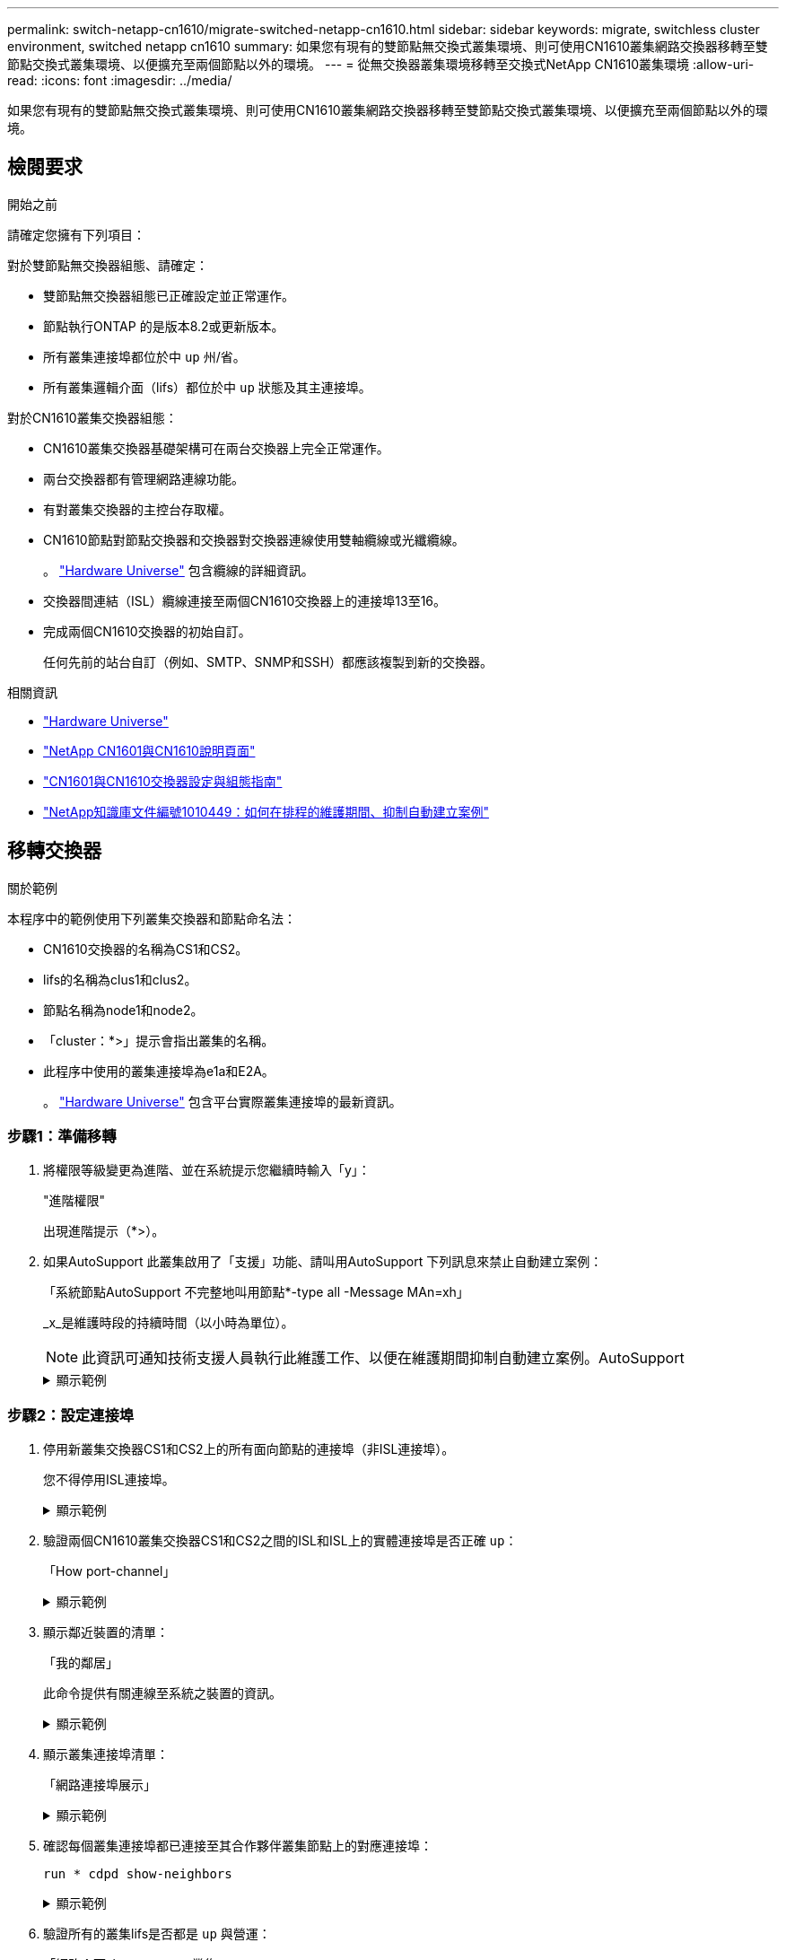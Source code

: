 ---
permalink: switch-netapp-cn1610/migrate-switched-netapp-cn1610.html 
sidebar: sidebar 
keywords: migrate, switchless cluster environment, switched netapp cn1610 
summary: 如果您有現有的雙節點無交換式叢集環境、則可使用CN1610叢集網路交換器移轉至雙節點交換式叢集環境、以便擴充至兩個節點以外的環境。 
---
= 從無交換器叢集環境移轉至交換式NetApp CN1610叢集環境
:allow-uri-read: 
:icons: font
:imagesdir: ../media/


[role="lead"]
如果您有現有的雙節點無交換式叢集環境、則可使用CN1610叢集網路交換器移轉至雙節點交換式叢集環境、以便擴充至兩個節點以外的環境。



== 檢閱要求

.開始之前
請確定您擁有下列項目：

對於雙節點無交換器組態、請確定：

* 雙節點無交換器組態已正確設定並正常運作。
* 節點執行ONTAP 的是版本8.2或更新版本。
* 所有叢集連接埠都位於中 `up` 州/省。
* 所有叢集邏輯介面（lifs）都位於中 `up` 狀態及其主連接埠。


對於CN1610叢集交換器組態：

* CN1610叢集交換器基礎架構可在兩台交換器上完全正常運作。
* 兩台交換器都有管理網路連線功能。
* 有對叢集交換器的主控台存取權。
* CN1610節點對節點交換器和交換器對交換器連線使用雙軸纜線或光纖纜線。
+
。 https://hwu.netapp.com/["Hardware Universe"^] 包含纜線的詳細資訊。

* 交換器間連結（ISL）纜線連接至兩個CN1610交換器上的連接埠13至16。
* 完成兩個CN1610交換器的初始自訂。
+
任何先前的站台自訂（例如、SMTP、SNMP和SSH）都應該複製到新的交換器。



.相關資訊
* http://hwu.netapp.com["Hardware Universe"^]
* http://support.netapp.com/NOW/download/software/cm_switches_ntap/["NetApp CN1601與CN1610說明頁面"^]
* https://library.netapp.com/ecm/ecm_download_file/ECMP1118645["CN1601與CN1610交換器設定與組態指南"^]
* https://kb.netapp.com/Advice_and_Troubleshooting/Data_Storage_Software/ONTAP_OS/How_to_suppress_automatic_case_creation_during_scheduled_maintenance_windows["NetApp知識庫文件編號1010449：如何在排程的維護期間、抑制自動建立案例"^]




== 移轉交換器

.關於範例
本程序中的範例使用下列叢集交換器和節點命名法：

* CN1610交換器的名稱為CS1和CS2。
* lifs的名稱為clus1和clus2。
* 節點名稱為node1和node2。
* 「cluster：*>」提示會指出叢集的名稱。
* 此程序中使用的叢集連接埠為e1a和E2A。
+
。 https://hwu.netapp.com/["Hardware Universe"^] 包含平台實際叢集連接埠的最新資訊。





=== 步驟1：準備移轉

. 將權限等級變更為進階、並在系統提示您繼續時輸入「y」：
+
"進階權限"

+
出現進階提示（*>）。

. 如果AutoSupport 此叢集啟用了「支援」功能、請叫用AutoSupport 下列訊息來禁止自動建立案例：
+
「系統節點AutoSupport 不完整地叫用節點*-type all -Message MAn=xh」

+
_x_是維護時段的持續時間（以小時為單位）。

+

NOTE: 此資訊可通知技術支援人員執行此維護工作、以便在維護期間抑制自動建立案例。AutoSupport

+
.顯示範例
[%collapsible]
====
下列命令會禁止自動建立兩小時的個案：

[listing]
----
cluster::*> system node autosupport invoke -node * -type all -message MAINT=2h
----
====




=== 步驟2：設定連接埠

. 停用新叢集交換器CS1和CS2上的所有面向節點的連接埠（非ISL連接埠）。
+
您不得停用ISL連接埠。

+
.顯示範例
[%collapsible]
====
以下範例顯示、交換器CS1上的節點對向連接埠1至12已停用：

[listing]
----

(cs1)> enable
(cs1)# configure
(cs1)(Config)# interface 0/1-0/12
(cs1)(Interface 0/1-0/12)# shutdown
(cs1)(Interface 0/1-0/12)# exit
(cs1)(Config)# exit
----
以下範例顯示、交換器CS2上的節點對向連接埠1到12已停用：

[listing]
----

(c2)> enable
(cs2)# configure
(cs2)(Config)# interface 0/1-0/12
(cs2)(Interface 0/1-0/12)# shutdown
(cs2)(Interface 0/1-0/12)# exit
(cs2)(Config)# exit
----
====
. 驗證兩個CN1610叢集交換器CS1和CS2之間的ISL和ISL上的實體連接埠是否正確 `up`：
+
「How port-channel」

+
.顯示範例
[%collapsible]
====
以下範例顯示交換器CS1上的ISL連接埠為「up」（開啟）：

[listing]
----

(cs1)# show port-channel 3/1
Local Interface................................ 3/1
Channel Name................................... ISL-LAG
Link State..................................... Up
Admin Mode..................................... Enabled
Type........................................... Static
Load Balance Option............................ 7
(Enhanced hashing mode)

Mbr    Device/       Port      Port
Ports  Timeout       Speed     Active
------ ------------- --------- -------
0/13   actor/long    10G Full  True
       partner/long
0/14   actor/long    10G Full  True
       partner/long
0/15   actor/long    10G Full  True
       partner/long
0/16   actor/long    10G Full  True
       partner/long
----
以下範例顯示交換器CS2上的ISL連接埠為「up」（開啟）：

[listing]
----

(cs2)# show port-channel 3/1
Local Interface................................ 3/1
Channel Name................................... ISL-LAG
Link State..................................... Up
Admin Mode..................................... Enabled
Type........................................... Static
Load Balance Option............................ 7
(Enhanced hashing mode)

Mbr    Device/       Port      Port
Ports  Timeout       Speed     Active
------ ------------- --------- -------
0/13   actor/long    10G Full  True
       partner/long
0/14   actor/long    10G Full  True
       partner/long
0/15   actor/long    10G Full  True
       partner/long
0/16   actor/long    10G Full  True
       partner/long
----
====
. 顯示鄰近裝置的清單：
+
「我的鄰居」

+
此命令提供有關連線至系統之裝置的資訊。

+
.顯示範例
[%collapsible]
====
下列範例列出交換器CS1上的鄰近裝置：

[listing]
----

(cs1)# show isdp neighbors
Capability Codes: R - Router, T - Trans Bridge, B - Source Route Bridge,
                  S - Switch, H - Host, I - IGMP, r - Repeater
Device ID              Intf         Holdtime  Capability   Platform  Port ID
---------------------- ------------ --------- ------------ --------- ------------
cs2                    0/13         11        S            CN1610    0/13
cs2                    0/14         11        S            CN1610    0/14
cs2                    0/15         11        S            CN1610    0/15
cs2                    0/16         11        S            CN1610    0/16
----
下列範例列出交換器CS2上的鄰近裝置：

[listing]
----

(cs2)# show isdp neighbors
Capability Codes: R - Router, T - Trans Bridge, B - Source Route Bridge,
                  S - Switch, H - Host, I - IGMP, r - Repeater
Device ID              Intf         Holdtime  Capability   Platform  Port ID
---------------------- ------------ --------- ------------ --------- ------------
cs1                    0/13         11        S            CN1610    0/13
cs1                    0/14         11        S            CN1610    0/14
cs1                    0/15         11        S            CN1610    0/15
cs1                    0/16         11        S            CN1610    0/16
----
====
. 顯示叢集連接埠清單：
+
「網路連接埠展示」

+
.顯示範例
[%collapsible]
====
下列範例顯示可用的叢集連接埠：

[listing]
----

cluster::*> network port show -ipspace Cluster
Node: node1
                                                                       Ignore
                                                  Speed(Mbps) Health   Health
Port      IPspace      Broadcast Domain Link MTU  Admin/Oper  Status   Status
--------- ------------ ---------------- ---- ---- ----------- -------- ------
e0a       Cluster      Cluster          up   9000  auto/10000 healthy  false
e0b       Cluster      Cluster          up   9000  auto/10000 healthy  false
e0c       Cluster      Cluster          up   9000  auto/10000 healthy  false
e0d       Cluster      Cluster          up   9000  auto/10000 healthy  false
e4a       Cluster      Cluster          up   9000  auto/10000 healthy  false
e4b       Cluster      Cluster          up   9000  auto/10000 healthy  false

Node: node2
                                                                       Ignore
                                                  Speed(Mbps) Health   Health
Port      IPspace      Broadcast Domain Link MTU  Admin/Oper  Status   Status
--------- ------------ ---------------- ---- ---- ----------- -------- ------
e0a       Cluster      Cluster          up   9000  auto/10000 healthy  false
e0b       Cluster      Cluster          up   9000  auto/10000 healthy  false
e0c       Cluster      Cluster          up   9000  auto/10000 healthy  false
e0d       Cluster      Cluster          up   9000  auto/10000 healthy  false
e4a       Cluster      Cluster          up   9000  auto/10000 healthy  false
e4b       Cluster      Cluster          up   9000  auto/10000 healthy  false
12 entries were displayed.
----
====
. 確認每個叢集連接埠都已連接至其合作夥伴叢集節點上的對應連接埠：
+
`run * cdpd show-neighbors`

+
.顯示範例
[%collapsible]
====
下列範例顯示叢集連接埠e1a和E2A已連接至其叢集合作夥伴節點上的相同連接埠：

[listing]
----

cluster::*> run * cdpd show-neighbors
2 entries were acted on.

Node: node1
Local  Remote          Remote                 Remote           Hold  Remote
Port   Device          Interface              Platform         Time  Capability
------ --------------- ---------------------- ---------------- ----- ----------
e1a    node2           e1a                    FAS3270           137   H
e2a    node2           e2a                    FAS3270           137   H


Node: node2

Local  Remote          Remote                 Remote           Hold  Remote
Port   Device          Interface              Platform         Time  Capability
------ --------------- ---------------------- ---------------- ----- ----------
e1a    node1           e1a                    FAS3270           161   H
e2a    node1           e2a                    FAS3270           161   H
----
====
. 驗證所有的叢集lifs是否都是 `up` 與營運：
+
「網路介面show -vserver叢集」

+
每個叢集LIF都應該在「is Home」欄位中顯示「true」。

+
.顯示範例
[%collapsible]
====
[listing]
----

cluster::*> network interface show -vserver Cluster
            Logical    Status     Network       Current       Current Is
Vserver     Interface  Admin/Oper Address/Mask  Node          Port    Home
----------- ---------- ---------- ------------- ------------- ------- ----
node1
            clus1      up/up      10.10.10.1/16 node1         e1a     true
            clus2      up/up      10.10.10.2/16 node1         e2a     true
node2
            clus1      up/up      10.10.11.1/16 node2         e1a     true
            clus2      up/up      10.10.11.2/16 node2         e2a     true

4 entries were displayed.
----
====
+

NOTE: 必須從本機節點執行步驟10到13中的下列修改和移轉命令。

. 確認所有叢集連接埠均為「up（正常））：
+
「網路連接埠show -IPSpace Cluster」

+
.顯示範例
[%collapsible]
====
[listing]
----
cluster::*> network port show -ipspace Cluster

                                       Auto-Negot  Duplex     Speed (Mbps)
Node   Port   Role         Link  MTU   Admin/Oper  Admin/Oper Admin/Oper
------ ------ ------------ ----- ----- ----------- ---------- ------------
node1
       e1a    clus1        up    9000  true/true  full/full   auto/10000
       e2a    clus2        up    9000  true/true  full/full   auto/10000
node2
       e1a    clus1        up    9000  true/true  full/full   auto/10000
       e2a    clus2        up    9000  true/true  full/full   auto/10000

4 entries were displayed.
----
====
. 在兩個節點上、將叢集lifs clus1和clus2上的「-aut-revert」參數設為「假」：
+
網路介面修改

+
.顯示範例
[%collapsible]
====
[listing]
----

cluster::*> network interface modify -vserver node1 -lif clus1 -auto-revert false
cluster::*> network interface modify -vserver node1 -lif clus2 -auto-revert false
cluster::*> network interface modify -vserver node2 -lif clus1 -auto-revert false
cluster::*> network interface modify -vserver node2 -lif clus2 -auto-revert false
----
====
+

NOTE: 對於8.3版及更新版本、請使用下列命令：「network interface modify -vserver cluster -lIF *-auto-revert假」

. 驗證遠端叢集介面的連線能力：


[role="tabbed-block"]
====
.更新版本ONTAP
--
您可以使用 `network interface check cluster-connectivity` 命令以啟動叢集連線的存取檢查、然後顯示詳細資料：

`network interface check cluster-connectivity start` 和 `network interface check cluster-connectivity show`

[listing, subs="+quotes"]
----
cluster1::*> *network interface check cluster-connectivity start*
----
* 注意： * 請等待數秒後再執行 `show`命令以顯示詳細資料。

[listing, subs="+quotes"]
----
cluster1::*> *network interface check cluster-connectivity show*
                                  Source           Destination      Packet
Node   Date                       LIF              LIF              Loss
------ -------------------------- ---------------- ---------------- -----------
node1
       3/5/2022 19:21:18 -06:00   node1_clus2      node2-clus1      none
       3/5/2022 19:21:20 -06:00   node1_clus2      node2_clus2      none
node2
       3/5/2022 19:21:18 -06:00   node2_clus2      node1_clus1      none
       3/5/2022 19:21:20 -06:00   node2_clus2      node1_clus2      none
----
--
.所有 ONTAP 版本
--
對於所有 ONTAP 版本、您也可以使用 `cluster ping-cluster -node <name>` 檢查連線能力的命令：

`cluster ping-cluster -node <name>`

[listing, subs="+quotes"]
----
cluster1::*> *cluster ping-cluster -node local*
Host is node2
Getting addresses from network interface table...
Cluster node1_clus1 169.254.209.69 node1 e0a
Cluster node1_clus2 169.254.49.125 node1 e0b
Cluster node2_clus1 169.254.47.194 node2 e0a
Cluster node2_clus2 169.254.19.183 node2 e0b
Local = 169.254.47.194 169.254.19.183
Remote = 169.254.209.69 169.254.49.125
Cluster Vserver Id = 4294967293
Ping status:
....
Basic connectivity succeeds on 4 path(s)
Basic connectivity fails on 0 path(s)
................
Detected 9000 byte MTU on 4 path(s):
Local 169.254.47.194 to Remote 169.254.209.69
Local 169.254.47.194 to Remote 169.254.49.125
Local 169.254.19.183 to Remote 169.254.209.69
Local 169.254.19.183 to Remote 169.254.49.125
Larger than PMTU communication succeeds on 4 path(s)
RPC status:
2 paths up, 0 paths down (tcp check)
2 paths up, 0 paths down (udp check)
----
--
====
. [[step10]] 將 clus1 移轉至每個節點主控台的連接埠 E2A ：
+
網路介面移轉

+
.顯示範例
[%collapsible]
====
以下範例顯示將clus1移轉至節點1和節點2上的連接埠E2A的程序：

[listing]
----

cluster::*> network interface migrate -vserver node1 -lif clus1 -source-node node1 -dest-node node1 -dest-port e2a
cluster::*> network interface migrate -vserver node2 -lif clus1 -source-node node2 -dest-node node2 -dest-port e2a
----
====
+

NOTE: 對於8.3版及更新版本、請使用下列命令：「network interface mIGRADE -vserver cluster -lIF clus1 -dest-Node node1 -dest-port E2A」

. 驗證移轉是否進行：
+
「網路介面show -vserver叢集」

+
.顯示範例
[%collapsible]
====
以下範例驗證clus1是否已移轉至節點1和節點2上的連接埠E2A：

[listing]
----

cluster::*> network interface show -vserver Cluster
            Logical    Status     Network       Current       Current Is
Vserver     Interface  Admin/Oper Address/Mask  Node          Port    Home
----------- ---------- ---------- ------------- ------------- ------- ----
node1
            clus1      up/up    10.10.10.1/16   node1         e2a     false
            clus2      up/up    10.10.10.2/16   node1         e2a     true
node2
            clus1      up/up    10.10.11.1/16   node2         e2a     false
            clus2      up/up    10.10.11.2/16   node2         e2a     true

4 entries were displayed.
----
====
. 關閉兩個節點上的叢集連接埠e1a：
+
網路連接埠修改

+
.顯示範例
[%collapsible]
====
以下範例說明如何關閉節點1和節點2上的連接埠e1a：

[listing]
----

cluster::*> network port modify -node node1 -port e1a -up-admin false
cluster::*> network port modify -node node2 -port e1a -up-admin false
----
====
. 驗證連接埠狀態：
+
「網路連接埠展示」

+
.顯示範例
[%collapsible]
====
以下範例顯示節點1和節點2上的連接埠e1a為「自己的」：

[listing]
----

cluster::*> network port show -role cluster
                                      Auto-Negot  Duplex     Speed (Mbps)
Node   Port   Role         Link   MTU Admin/Oper  Admin/Oper Admin/Oper
------ ------ ------------ ---- ----- ----------- ---------- ------------
node1
       e1a    clus1        down  9000  true/true  full/full   auto/10000
       e2a    clus2        up    9000  true/true  full/full   auto/10000
node2
       e1a    clus1        down  9000  true/true  full/full   auto/10000
       e2a    clus2        up    9000  true/true  full/full   auto/10000

4 entries were displayed.
----
====
. 從節點1上的叢集連接埠e1a拔下纜線、然後使用CN1610交換器支援的適當纜線、將e1a連接至叢集交換器CS1上的連接埠1。
+
。 link:https://hwu.netapp.com/Switch/Index["Hardware Universe"^] 包含纜線的詳細資訊。

. 從節點2上的叢集連接埠e1a拔下纜線、然後使用CN1610交換器支援的適當纜線、將e1a連接至叢集交換器CS1上的連接埠2。
. 在叢集交換器CS1上啟用所有面向節點的連接埠。
+
.顯示範例
[%collapsible]
====
下列範例顯示交換器CS1上已啟用連接埠1到12：

[listing]
----

(cs1)# configure
(cs1)(Config)# interface 0/1-0/12
(cs1)(Interface 0/1-0/12)# no shutdown
(cs1)(Interface 0/1-0/12)# exit
(cs1)(Config)# exit
----
====
. 在每個節點上啟用第一個叢集連接埠e1a：
+
網路連接埠修改

+
.顯示範例
[%collapsible]
====
以下範例說明如何在節點1和節點2上啟用連接埠e1a：

[listing]
----

cluster::*> network port modify -node node1 -port e1a -up-admin true
cluster::*> network port modify -node node2 -port e1a -up-admin true
----
====
. 確認所有的叢集連接埠都是 `up`：
+
「網路連接埠show -IPSpace Cluster」

+
.顯示範例
[%collapsible]
====
以下範例顯示節點1和節點2上的所有叢集連接埠均為「up」：

[listing]
----

cluster::*> network port show -ipspace Cluster
                                      Auto-Negot  Duplex     Speed (Mbps)
Node   Port   Role         Link   MTU Admin/Oper  Admin/Oper Admin/Oper
------ ------ ------------ ---- ----- ----------- ---------- ------------
node1
       e1a    clus1        up    9000  true/true  full/full   auto/10000
       e2a    clus2        up    9000  true/true  full/full   auto/10000
node2
       e1a    clus1        up    9000  true/true  full/full   auto/10000
       e2a    clus2        up    9000  true/true  full/full   auto/10000

4 entries were displayed.
----
====
. 將兩個節點上的clus1（先前已移轉）還原為e1a：
+
網路介面回復

+
.顯示範例
[%collapsible]
====
以下範例說明如何將clus1還原為節點1和節點2上的連接埠e1a：

[listing]
----

cluster::*> network interface revert -vserver node1 -lif clus1
cluster::*> network interface revert -vserver node2 -lif clus1
----
====
+

NOTE: 對於8.3版及更新版本、請使用下列命令：「network interface revert -vserver cluster -lIF <nodename_clus<N>>'

. 驗證所有的叢集lifs是否都是 `up`、作業和顯示為 `true` 在「is Home」（原為首頁）欄中：
+
「網路介面show -vserver叢集」

+
.顯示範例
[%collapsible]
====
以下範例顯示、節點1和節點2上的所有lifs均為「up」、且「is Home」欄位結果為「true」：

[listing]
----

cluster::*> network interface show -vserver Cluster
            Logical    Status     Network       Current       Current Is
Vserver     Interface  Admin/Oper Address/Mask  Node          Port    Home
----------- ---------- ---------- ------------- ------------- ------- ----
node1
            clus1      up/up    10.10.10.1/16   node1         e1a     true
            clus2      up/up    10.10.10.2/16   node1         e2a     true
node2
            clus1      up/up    10.10.11.1/16   node2         e1a     true
            clus2      up/up    10.10.11.2/16   node2         e2a     true

4 entries were displayed.
----
====
. 顯示叢集中節點狀態的相關資訊：
+
「叢集展示」

+
.顯示範例
[%collapsible]
====
下列範例顯示叢集中節點的健全狀況和資格資訊：

[listing]
----

cluster::*> cluster show
Node                 Health  Eligibility   Epsilon
-------------------- ------- ------------  ------------
node1                true    true          false
node2                true    true          false
----
====
. 將clus2移轉至每個節點主控台的連接埠e1a：
+
網路介面移轉

+
.顯示範例
[%collapsible]
====
以下範例顯示將clus2移轉至節點1和節點2上的連接埠e1a的程序：

[listing]
----

cluster::*> network interface migrate -vserver node1 -lif clus2 -source-node node1 -dest-node node1 -dest-port e1a
cluster::*> network interface migrate -vserver node2 -lif clus2 -source-node node2 -dest-node node2 -dest-port e1a
----
====
+

NOTE: 對於8.3版及更新版本、請使用下列命令：「network interface mIGRADE -vserver cluster -lIF node1_clus2 -dest-Node node1 -dest-port e1a」

. 驗證移轉是否進行：
+
「網路介面show -vserver叢集」

+
.顯示範例
[%collapsible]
====
以下範例驗證clus2是否已移轉至節點1和節點2上的連接埠e1a：

[listing]
----

cluster::*> network interface show -vserver Cluster
            Logical    Status     Network       Current       Current Is
Vserver     Interface  Admin/Oper Address/Mask  Node          Port    Home
----------- ---------- ---------- ------------- ------------- ------- ----
node1
            clus1      up/up    10.10.10.1/16   node1         e1a     true
            clus2      up/up    10.10.10.2/16   node1         e1a     false
node2
            clus1      up/up    10.10.11.1/16   node2         e1a     true
            clus2      up/up    10.10.11.2/16   node2         e1a     false

4 entries were displayed.
----
====
. 關閉兩個節點上的叢集連接埠E2A：
+
網路連接埠修改

+
.顯示範例
[%collapsible]
====
以下範例說明如何關閉節點1和節點2上的連接埠E2A：

[listing]
----

cluster::*> network port modify -node node1 -port e2a -up-admin false
cluster::*> network port modify -node node2 -port e2a -up-admin false
----
====
. 驗證連接埠狀態：
+
「網路連接埠展示」

+
.顯示範例
[%collapsible]
====
以下範例顯示、節點1和節點2上的連接埠E2A是「自己」：

[listing]
----

cluster::*> network port show -role cluster
                                      Auto-Negot  Duplex     Speed (Mbps)
Node   Port   Role         Link   MTU Admin/Oper  Admin/Oper Admin/Oper
------ ------ ------------ ---- ----- ----------- ---------- ------------
node1
       e1a    clus1        up    9000  true/true  full/full   auto/10000
       e2a    clus2        down  9000  true/true  full/full   auto/10000
node2
       e1a    clus1        up    9000  true/true  full/full   auto/10000
       e2a    clus2        down  9000  true/true  full/full   auto/10000

4 entries were displayed.
----
====
. 從節點1上的叢集連接埠E2A拔下纜線、然後使用CN1610交換器所支援的適當纜線、將E2A連接至叢集交換器CS2上的連接埠1。
. 從節點2上的叢集連接埠E2A拔下纜線、然後使用CN1610交換器所支援的適當纜線、將E2A連接至叢集交換器CS2上的連接埠2。
. 在叢集交換器CS2上啟用所有面向節點的連接埠。
+
.顯示範例
[%collapsible]
====
下列範例顯示交換器CS2上已啟用連接埠1到12：

[listing]
----

(cs2)# configure
(cs2)(Config)# interface 0/1-0/12
(cs2)(Interface 0/1-0/12)# no shutdown
(cs2)(Interface 0/1-0/12)# exit
(cs2)(Config)# exit
----
====
. 在每個節點上啟用第二個叢集連接埠E2A。
+
.顯示範例
[%collapsible]
====
以下範例說明如何在節點1和節點2上啟用連接埠E2A：

[listing]
----

cluster::*> network port modify -node node1 -port e2a -up-admin true
cluster::*> network port modify -node node2 -port e2a -up-admin true
----
====
. 確認所有的叢集連接埠都是 `up`：
+
「網路連接埠show -IPSpace Cluster」

+
.顯示範例
[%collapsible]
====
以下範例顯示節點1和節點2上的所有叢集連接埠均為「up」：

[listing]
----

cluster::*> network port show -ipspace Cluster
                                      Auto-Negot  Duplex     Speed (Mbps)
Node   Port   Role         Link   MTU Admin/Oper  Admin/Oper Admin/Oper
------ ------ ------------ ---- ----- ----------- ---------- ------------
node1
       e1a    clus1        up    9000  true/true  full/full   auto/10000
       e2a    clus2        up    9000  true/true  full/full   auto/10000
node2
       e1a    clus1        up    9000  true/true  full/full   auto/10000
       e2a    clus2        up    9000  true/true  full/full   auto/10000

4 entries were displayed.
----
====
. 將兩個節點上的clus2（先前已移轉）還原為E2A：
+
網路介面回復

+
.顯示範例
[%collapsible]
====
以下範例說明如何將clus2還原為節點1和節點2上的連接埠E2A：

[listing]
----

cluster::*> network interface revert -vserver node1 -lif clus2
cluster::*> network interface revert -vserver node2 -lif clus2
----
====
+

NOTE: 對於8.3版及更新版本、命令為：「cluster::*> network interface revert -vserver cluster -lIF node1_clus2」及「cluster:*> network interface revert -vserver cluster -lIF node2_clus2」





=== 步驟3：完成組態設定

. 確認所有介面均已顯示 `true` 在「is Home」（原為首頁）欄中：
+
「網路介面show -vserver叢集」

+
.顯示範例
[%collapsible]
====
以下範例顯示、節點1和節點2上的所有lifs均為「up」、且「is Home」欄位結果為「true」：

[listing]
----

cluster::*> network interface show -vserver Cluster

             Logical    Status     Network            Current     Current Is
Vserver      Interface  Admin/Oper Address/Mask       Node        Port    Home
-----------  ---------- ---------- ------------------ ----------- ------- ----
node1
             clus1      up/up      10.10.10.1/16      node1       e1a     true
             clus2      up/up      10.10.10.2/16      node1       e2a     true
node2
             clus1      up/up      10.10.11.1/16      node2       e1a     true
             clus2      up/up      10.10.11.2/16      node2       e2a     true
----
====
. 驗證遠端叢集介面的連線能力：


[role="tabbed-block"]
====
.更新版本ONTAP
--
您可以使用 `network interface check cluster-connectivity` 命令以啟動叢集連線的存取檢查、然後顯示詳細資料：

`network interface check cluster-connectivity start` 和 `network interface check cluster-connectivity show`

[listing, subs="+quotes"]
----
cluster1::*> *network interface check cluster-connectivity start*
----
* 注意： * 請等待數秒後再執行 `show`命令以顯示詳細資料。

[listing, subs="+quotes"]
----
cluster1::*> *network interface check cluster-connectivity show*
                                  Source           Destination      Packet
Node   Date                       LIF              LIF              Loss
------ -------------------------- ---------------- ---------------- -----------
node1
       3/5/2022 19:21:18 -06:00   node1_clus2      node2-clus1      none
       3/5/2022 19:21:20 -06:00   node1_clus2      node2_clus2      none
node2
       3/5/2022 19:21:18 -06:00   node2_clus2      node1_clus1      none
       3/5/2022 19:21:20 -06:00   node2_clus2      node1_clus2      none
----
--
.所有 ONTAP 版本
--
對於所有 ONTAP 版本、您也可以使用 `cluster ping-cluster -node <name>` 檢查連線能力的命令：

`cluster ping-cluster -node <name>`

[listing, subs="+quotes"]
----
cluster1::*> *cluster ping-cluster -node local*
Host is node2
Getting addresses from network interface table...
Cluster node1_clus1 169.254.209.69 node1 e0a
Cluster node1_clus2 169.254.49.125 node1 e0b
Cluster node2_clus1 169.254.47.194 node2 e0a
Cluster node2_clus2 169.254.19.183 node2 e0b
Local = 169.254.47.194 169.254.19.183
Remote = 169.254.209.69 169.254.49.125
Cluster Vserver Id = 4294967293
Ping status:
....
Basic connectivity succeeds on 4 path(s)
Basic connectivity fails on 0 path(s)
................
Detected 9000 byte MTU on 4 path(s):
Local 169.254.47.194 to Remote 169.254.209.69
Local 169.254.47.194 to Remote 169.254.49.125
Local 169.254.19.183 to Remote 169.254.209.69
Local 169.254.19.183 to Remote 169.254.49.125
Larger than PMTU communication succeeds on 4 path(s)
RPC status:
2 paths up, 0 paths down (tcp check)
2 paths up, 0 paths down (udp check)
----
--
====
. [[step3]] 確認兩個節點都有兩個連線至每個交換器：
+
「我的鄰居」

+
.顯示範例
[%collapsible]
====
以下範例顯示兩個交換器的適當結果：

[listing]
----

(cs1)# show isdp neighbors
Capability Codes: R - Router, T - Trans Bridge, B - Source Route Bridge,
                  S - Switch, H - Host, I - IGMP, r - Repeater
Device ID              Intf         Holdtime  Capability   Platform  Port ID
---------------------- ------------ --------- ------------ --------- ------------
node1                  0/1          132       H            FAS3270   e1a
node2                  0/2          163       H            FAS3270   e1a
cs2                    0/13         11        S            CN1610    0/13
cs2                    0/14         11        S            CN1610    0/14
cs2                    0/15         11        S            CN1610    0/15
cs2                    0/16         11        S            CN1610    0/16

(cs2)# show isdp neighbors
Capability Codes: R - Router, T - Trans Bridge, B - Source Route Bridge,
                  S - Switch, H - Host, I - IGMP, r - Repeater
Device ID              Intf         Holdtime  Capability   Platform  Port ID
---------------------- ------------ --------- ------------ --------- ------------
node1                  0/1          132       H            FAS3270   e2a
node2                  0/2          163       H            FAS3270   e2a
cs1                    0/13         11        S            CN1610    0/13
cs1                    0/14         11        S            CN1610    0/14
cs1                    0/15         11        S            CN1610    0/15
cs1                    0/16         11        S            CN1610    0/16
----
====
. 顯示組態中裝置的相關資訊：
+
`network device discovery show`

. 使用進階權限命令、停用兩個節點上的無交換器組態設定：
+
`network options detect-switchless modify`

+
.顯示範例
[%collapsible]
====
下列範例顯示如何停用無交換器組態設定：

[listing]
----

cluster::*> network options detect-switchless modify -enabled false
----
====
+

NOTE: 若為9.2版及更新版本、請跳過此步驟、因為組態會自動轉換。

. 確認設定已停用：
+
「網路選項偵測無交換器叢集顯示」

+
.顯示範例
[%collapsible]
====
以下範例中的「假」輸出顯示組態設定已停用：

[listing]
----

cluster::*> network options detect-switchless-cluster show
Enable Switchless Cluster Detection: false
----
====
+

NOTE: 對於9.2版及更新版本、請等待「啟用無交換器叢集」設定為假。這可能需要三分鐘的時間。

. 將叢集clus1和clus2設定為在每個節點上自動還原並確認。
+
.顯示範例
[%collapsible]
====
[listing]
----

cluster::*> network interface modify -vserver node1 -lif clus1 -auto-revert true
cluster::*> network interface modify -vserver node1 -lif clus2 -auto-revert true
cluster::*> network interface modify -vserver node2 -lif clus1 -auto-revert true
cluster::*> network interface modify -vserver node2 -lif clus2 -auto-revert true
----
====
+

NOTE: 對於8.3版及更新版本、請使用下列命令：「network interface modify -vserver cluster -lIF *-auta-f還原true」、以在叢集中的所有節點上啟用自動還原功能。

. 驗證叢集中節點成員的狀態：
+
「叢集展示」

+
.顯示範例
[%collapsible]
====
下列範例顯示叢集中節點的健全狀況和資格資訊：

[listing]
----

cluster::*> cluster show
Node                 Health  Eligibility   Epsilon
-------------------- ------- ------------  ------------
node1                true    true          false
node2                true    true          false
----
====
. 如果您禁止自動建立個案、請叫用AutoSupport 下列消息來重新啟用此功能：
+
「系統節點AutoSupport 不完整地叫用節點*-type all -most MAn=end」

+
.顯示範例
[%collapsible]
====
[listing]
----
cluster::*> system node autosupport invoke -node * -type all -message MAINT=END
----
====
. 將權限層級變更回管理：
+
「et -priv. admin」


